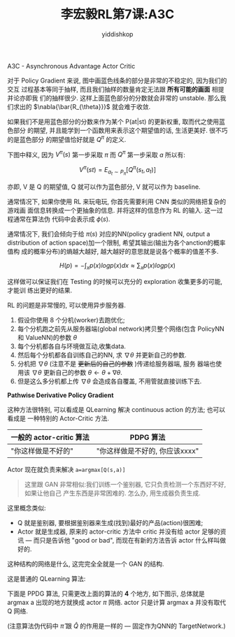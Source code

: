 # -*- org-export-babel-evaluate: nil -*-
#+PROPERTY: header-args :eval never-export
#+PROPERTY: header-args:python :session A3C
#+PROPERTY: header-args:ipython :session A3C
#+HTML_HEAD: <link rel="stylesheet" type="text/css" href="/home/yiddi/git_repos/YIDDI_org_export_theme/theme/org-nav-theme_cache.css" >
#+HTML_HEAD: <script src="https://hypothes.is/embed.js" async></script>
#+HTML_HEAD: <script type="application/json" class="js-hypothesis-config">
#+HTML_HEAD: <script src="https://cdn.mathjax.org/mathjax/latest/MathJax.js?config=TeX-AMS-MML_HTMLorMML"></script>
#+OPTIONS: html-link-use-abs-url:nil html-postamble:nil html-preamble:t
#+OPTIONS: H:3 num:t ^:nil _:nil tags:not-in-toc
#+TITLE: 李宏毅RL第7课:A3C
#+AUTHOR: yiddishkop
#+EMAIL: [[mailto:yiddishkop@163.com][yiddi's email]]
#+TAGS: {PKGIMPT(i) DATAVIEW(v) DATAPREP(p) GRAPHBUILD(b) GRAPHCOMPT(c)} LINAGAPI(a) PROBAPI(b) MATHFORM(f) MLALGO(m)


A3C - Asynchronous Advantage Actor Critic


#+DOWNLOADED: /tmp/screenshot.png @ 2018-08-27 01:00:31
[[file:screenshot_2018-08-27_01-00-31.png]]

对于 Policy Gradient 来说, 图中画蓝色线条的部分是非常的不稳定的, 因为我们的交互
过程基本等同于抽样, 而且我们抽样的数量肯定无法跟 *所有可能的画面* 相提并论亦即我
们的抽样很少. 这样上面蓝色部分的分数就会非常的 unstable. 那么我们求出的
$\nabla{\bar{R_{\theta}}}$ 就会难于收敛.

如果我们不是用蓝色部分的分数来作为某个 P(at|st) 的更新权重, 取而代之使用蓝色部分
的期望, 并且能学到一个函数用来表示这个期望值的话, 生活更美好. 很不巧的是蓝色部分
的期望值恰好就是 $Q^{\pi}$ 的定义.

下图中释义, 因为 $V^{\pi}(s)$ 第一步采取 $\pi$ 而 $Q^{\pi}$ 第一步采取 $a$ 所以有:

$$
V^{\pi}(st) = E_{a_t\sim{P_{\pi}}}[Q^{\pi}(s_t,a_t)]
$$

亦即, V 是 Q 的期望值, Q 就可以作为蓝色部分, V 就可以作为 baseline.



#+DOWNLOADED: /tmp/screenshot.png @ 2018-08-27 01:14:17
[[file:screenshot_2018-08-27_01-14-17.png]]


#+DOWNLOADED: /tmp/screenshot.png @ 2018-08-27 01:17:00
[[file:screenshot_2018-08-27_01-17-00.png]]


#+DOWNLOADED: /tmp/screenshot.png @ 2018-08-27 01:19:28
[[file:screenshot_2018-08-27_01-19-28.png]]


通常情况下, 如果你使用 RL 来玩电玩, 你首先需要利用 CNN 类似的网络把复杂的游戏画
面信息转换成一个更抽象的信息. 并将这样的信息作为 RL 的输入. 这一过程通常在算法伪
代码中会表示成 $\phi(s)$.


通常情况下, 我们会倾向于给 $\pi(s)$ 对应的NN(policy gradient NN, output a
distribution of action space)加一个限制, 希望其输出(输出为各个anction的概率值构
成的概率分布)的熵越大越好, 越大越好的意思就是说各个概率的值差不多.

$$
H(p) = -\int_x{p(x)logp(x)dx \approx {\sum_x{p(x)logp(x)}}}
$$

这样做可以保证我们在 Testing 的时候可以充分的 exploration 收集更多的可能, 才能训
练出更好的结果.



#+DOWNLOADED: /tmp/screenshot.png @ 2018-08-27 01:34:28
[[file:screenshot_2018-08-27_01-34-28.png]]

RL 的问题是非常慢的, 可以使用异步服务器.


#+DOWNLOADED: /tmp/screenshot.png @ 2018-08-27 01:49:14
[[file:screenshot_2018-08-27_01-49-14.png]]



1. 假设你使用 8 个分机(worker)去跑优化;
2. 每个分机跑之前先从服务器端(global network)拷贝整个网络(包含 PolicyNN 和
   ValueNN)的参数 $\theta$
3. 每个分机都各自与环境做互动,收集data.
4. 然后每个分机都各自训练自己的NN, 求 $\nabla{\theta}$ 并更新自己的参数.
5. 分机把 $\nabla{\theta}$ (注意不是 +更新后的自己的参数+ )传递给服务器端, 服务
   器端也使用该 $\nabla{\theta}$ 更新自己的参数 $\theta \leftarrow \theta + \nabla{\theta}$.
6. 但是这么多分机都上传 $\nabla{\theta}$ 会造成各自覆盖, 不用管就直接训练下去.



*Pathwise Derivative Policy Gradient*

这种方法很特别, 可以看成是 QLearning 解决 continuous action 的方法; 也可以看成是
一种特别的 Actor-Critic 方法.

| 一般的 actor-critic 算法 | PDPG 算法                      |
|--------------------------+--------------------------------|
| "你这样做是不好的"       | "你这样做是不好的, 你应该xxxx" |



#+DOWNLOADED: /tmp/screenshot.png @ 2018-08-27 01:49:33
[[file:screenshot_2018-08-27_01-49-33.png]]

Actor 现在就负责来解决 ~a=argmax[Q(s,a)]~

#+BEGIN_QUOTE
这里跟 GAN 非常相似:我们训练一个鉴别器, 它只负责检测一个东西好不好, 如果让他自己
产生东西是非常困难的. 怎么办, 用生成器负责生成.
#+END_QUOTE

这里概念类似:
- Q 就是鉴别器, 要根据鉴别器来生成(找到)最好的产品(action)很困难;
- Actor 就是生成器, 原来的 actor-critic 方法中 critic 并没有给 actor 足够的资讯
  --- 而只是告诉他 "good or bad", 而现在有新的方法告诉 actor 什么样叫做好的.




#+DOWNLOADED: /tmp/screenshot.png @ 2018-08-27 01:57:22
[[file:screenshot_2018-08-27_01-57-22.png]]

这种结构的网络是什么, 这完完全全就是一个 GAN 的结构.


#+DOWNLOADED: /tmp/screenshot.png @ 2018-08-27 02:01:38
[[file:screenshot_2018-08-27_02-01-38.png]]

这是普通的 QLearning 算法:


#+DOWNLOADED: /tmp/screenshot.png @ 2018-08-27 02:04:37
[[file:screenshot_2018-08-27_02-04-36.png]]

下面是 PPDG 算法, 只需更改上面的算法的 *4* 个地方, 如下图示, 总体就是 argmax a
出现的地方就换成 actor $\pi$ 网络. actor 只是计算 argmax a 并没有取代 Q 网络.

(注意算法伪代码中 $\hat{\pi}$ 跟 $\hat{Q}$ 的作用是一样的 --- 固定作为QNN的
TargetNetwork.)


#+DOWNLOADED: /tmp/screenshot.png @ 2018-08-27 02:11:15
[[file:screenshot_2018-08-27_02-11-15.png]]
